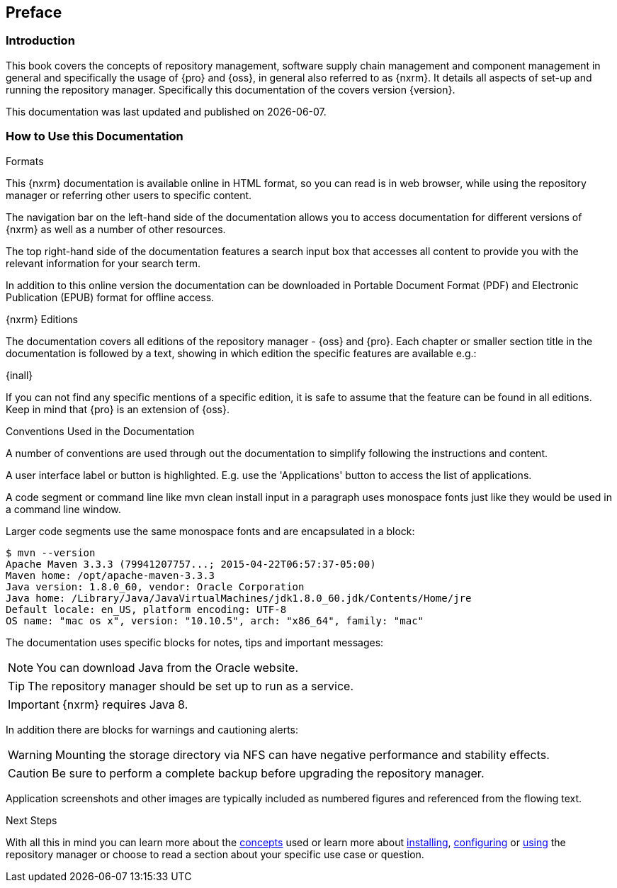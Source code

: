 [[preface]]
== Preface

[[preface-introduction]]
=== Introduction

This book covers the concepts of repository management, software supply chain management and component management
in general and specifically the usage of {pro} and {oss}, in general also referred to as {nxrm}. It details all aspects of set-up and running the
repository manager. Specifically this documentation of the covers version {version}.

This documentation was last updated and published on {localdate}.

[[howtoread]]
=== How to Use this Documentation

.Formats

This {nxrm} documentation is available online in HTML format, so you can read is in web browser, while using the
repository manager or referring other users to specific content.

The navigation bar on the left-hand side of the documentation allows you to access documentation for different
versions of {nxrm} as well as a number of other resources.

The top right-hand side of the documentation features a search input box that accesses all content to provide you
with the relevant information for your search term.

In addition to this online version the documentation can be downloaded in Portable Document Format (PDF) and
Electronic Publication (EPUB) format for offline access.

.{nxrm} Editions

The documentation covers all editions of the repository manager - {oss} and {pro}. Each chapter or smaller section
title in the documentation is followed by a text, showing in which edition the specific features are available
e.g.:

{inall}

If you can not find any specific mentions of a specific edition, it is safe to assume that the feature can be
found in all editions. Keep in mind that {pro} is an extension of {oss}.

.Conventions Used in the Documentation

A number of conventions are used through out the documentation to simplify following the instructions and content.

A user interface label or button is highlighted. E.g. use the 'Applications' button to access the list of
applications.

A code segment or command line like +mvn clean install+ input in a paragraph uses monospace fonts just like they
would be used in a command line window.

Larger code segments use the same monospace fonts and are encapsulated in a block:

----
$ mvn --version
Apache Maven 3.3.3 (79941207757...; 2015-04-22T06:57:37-05:00)
Maven home: /opt/apache-maven-3.3.3
Java version: 1.8.0_60, vendor: Oracle Corporation
Java home: /Library/Java/JavaVirtualMachines/jdk1.8.0_60.jdk/Contents/Home/jre
Default locale: en_US, platform encoding: UTF-8
OS name: "mac os x", version: "10.10.5", arch: "x86_64", family: "mac"
----

The documentation uses specific blocks for notes, tips and important messages:

NOTE: You can download Java from the Oracle website.

TIP: The repository manager should be set up to run as a service.

IMPORTANT: {nxrm} requires Java 8.

In addition there are blocks for warnings and cautioning alerts:

WARNING: Mounting the storage directory via NFS can have negative performance and stability effects.

CAUTION: Be sure to perform a complete backup before upgrading the repository manager.

Application screenshots and other images are typically included as numbered figures and referenced from the
flowing text.

.Next Steps 

With all this in mind you can learn more about the <<concepts, concepts>> used or learn more about
<<install,installing>>, <<admin, configuring>> or <<using, using>> the repository manager or choose to read a
section about your specific use case or question.

////
/* Local Variables: */
/* ispell-personal-dictionary: "ispell.dict" */
/* End:             */
////
